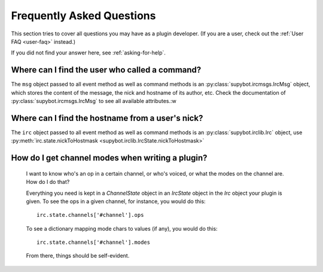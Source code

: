 .. _developer-faq:

**************************
Frequently Asked Questions
**************************

This section tries to cover all questions you may have as a plugin developer.
(If you are a user, check out the :ref:`User FAQ <user-faq>` instead.)

If you did not find your answer here, see :ref:`asking-for-help`.


Where can I find the user who called a command?
===============================================

The ``msg`` object passed to all event method as well as command methods is an
:py:class:`supybot.ircmsgs.IrcMsg` object, which stores the content of the
message, the nick and hostname of its author, etc. Check the documentation of
:py:class:`supybot.ircmsgs.IrcMsg` to see all available attributes.:w


Where can I find the hostname from a user's nick?
=================================================

The ``irc`` object passed to all event method as well as command methods is an
:py:class:`supybot.irclib.Irc` object, use
:py:meth:`irc.state.nickToHostmask <supybot.irclib.IrcState.nickToHostmask>`

How do I get channel modes when writing a plugin?
=================================================

  I want to know who's an op in a certain channel, or who's voiced, or
  what the modes on the channel are.  How do I do that?

  Everything you need is kept in a `ChannelState` object in an
  `IrcState` object in the `Irc` object your plugin is given.  To see
  the ops in a given channel, for instance, you would do this::

    irc.state.channels['#channel'].ops

  To see a dictionary mapping mode chars to values (if any), you would
  do this::

    irc.state.channels['#channel'].modes

  From there, things should be self-evident.
